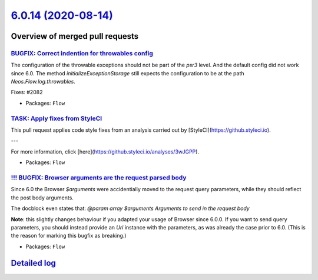 `6.0.14 (2020-08-14) <https://github.com/neos/flow-development-collection/releases/tag/6.0.14>`_
================================================================================================

Overview of merged pull requests
~~~~~~~~~~~~~~~~~~~~~~~~~~~~~~~~

`BUGFIX: Correct indention for throwables config <https://github.com/neos/flow-development-collection/pull/2081>`_
------------------------------------------------------------------------------------------------------------------

The configuration of the throwable exceptions should not be part of the `psr3` level. And the default config did not work since 6.0. The method `initializeExceptionStorage` still expects the configuration to be at the path `Neos.Flow.log.throwables`.

Fixes: #2082

* Packages: ``Flow``

`TASK: Apply fixes from StyleCI <https://github.com/neos/flow-development-collection/pull/2070>`_
-------------------------------------------------------------------------------------------------

This pull request applies code style fixes from an analysis carried out by [StyleCI](https://github.styleci.io).

---

For more information, click [here](https://github.styleci.io/analyses/3wJGPP).

* Packages: ``Flow``

`!!! BUGFIX: Browser arguments are the request parsed body <https://github.com/neos/flow-development-collection/pull/2050>`_
----------------------------------------------------------------------------------------------------------------------------

Since 6.0 the Browser `$arguments` were accidentially moved to the request query parameters, while they should reflect the post body arguments.

The docblock even states that:
`@param array $arguments Arguments to send in the request body`

**Note**: this slightly changes behaviour if you adapted your usage of Browser since 6.0.0. If you want to send query parameters, you should instead provide an `Uri` instance with the parameters, as was already the case prior to 6.0. (This is the reason for marking this bugfix as breaking.)

* Packages: ``Flow``

`Detailed log <https://github.com/neos/flow-development-collection/compare/6.0.13...6.0.14>`_
~~~~~~~~~~~~~~~~~~~~~~~~~~~~~~~~~~~~~~~~~~~~~~~~~~~~~~~~~~~~~~~~~~~~~~~~~~~~~~~~~~~~~~~~~~~~~
